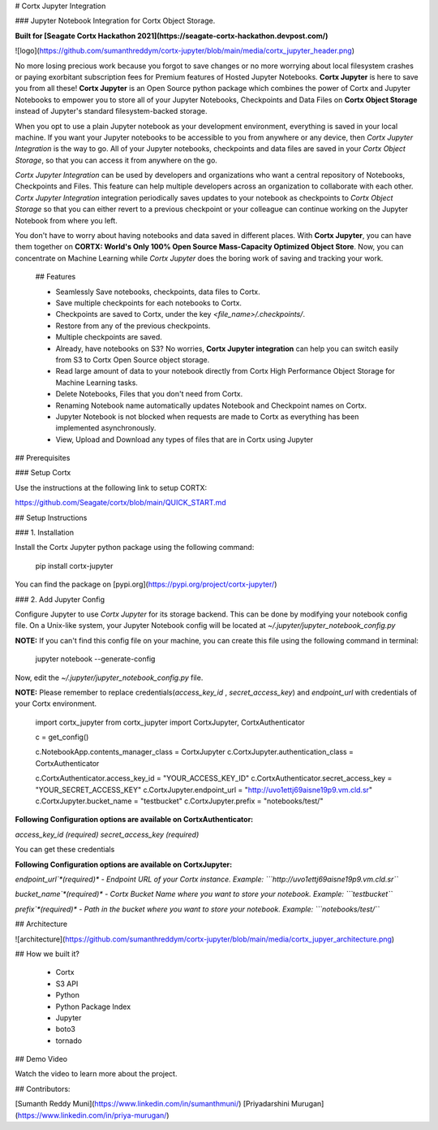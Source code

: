 # Cortx Jupyter Integration

### Jupyter Notebook Integration for Cortx Object Storage.

**Built for [Seagate Cortx Hackathon 2021](https://seagate-cortx-hackathon.devpost.com/)**

![logo](https://github.com/sumanthreddym/cortx-jupyter/blob/main/media/cortx_jupyter_header.png)

No more losing precious work because you forgot to save changes or no more worrying about local filesystem crashes or paying exorbitant subscription fees for Premium features of Hosted Jupyter Notebooks. **Cortx Jupyter** is here to save you from all these! **Cortx Jupyter** is an Open Source python package which combines the power of Cortx and Jupyter Notebooks to empower you to store all of your Jupyter Notebooks, Checkpoints and Data Files on **Cortx Object Storage** instead of Jupyter's standard filesystem-backed storage.

When you opt to use a plain Jupyter notebook as your development environment, everything is saved in your local machine. If you want your Jupyter notebooks to be accessible to you from anywhere or any device, then *Cortx Jupyter Integration*  is the way to go. All of your Jupyter notebooks, checkpoints and data files are saved in your *Cortx Object Storage*, so that you can access it from anywhere on the go.  

*Cortx Jupyter Integration* can be used by developers and organizations who want a central repository of Notebooks, Checkpoints and Files. This feature can help multiple developers across an organization to collaborate with each other. *Cortx Jupyter Integration* integration periodically saves updates to your notebook as checkpoints to *Cortx Object Storage* so that you can either revert to a previous checkpoint or your colleague can continue working on the Jupyter Notebook from where you left. 

You don't have to worry about having notebooks and data saved in different places. With **Cortx Jupyter**, you can have them together on **CORTX: World's Only 100% Open Source Mass-Capacity Optimized Object Store**. Now, you can concentrate on Machine Learning while *Cortx Jupyter* does the boring work of saving and tracking your work.

 ## Features

 - Seamlessly Save notebooks, checkpoints, data files to Cortx.
 - Save multiple checkpoints for each notebooks to Cortx.
 - Checkpoints are saved to Cortx, under the key `<file_name>/.checkpoints/`. 
 - Restore from any of the previous checkpoints.
 - Multiple checkpoints are saved.
 - Already, have notebooks on S3? No worries, **Cortx Jupyter integration** can help you can switch easily from S3 to Cortx Open Source object storage.
 - Read large amount of data to your notebook directly from Cortx High Performance Object Storage for Machine Learning tasks.
 - Delete Notebooks, Files that you don't need from Cortx.
 - Renaming Notebook name automatically updates Notebook and Checkpoint names on Cortx.
 - Jupyter Notebook is not blocked when requests are made to Cortx as everything has been implemented asynchronously.
 - View, Upload and Download any types of files that are in Cortx using Jupyter

## Prerequisites

###  Setup Cortx

Use the instructions at the following link to setup CORTX:

https://github.com/Seagate/cortx/blob/main/QUICK_START.md


## Setup Instructions

### 1. Installation

Install the Cortx Jupyter python package using the following command:



    pip install cortx-jupyter

You can find the package on [pypi.org](https://pypi.org/project/cortx-jupyter/)

### 2. Add Jupyter Config

Configure Jupyter to use `Cortx Jupyter` for its storage backend. This can be done by modifying your notebook config file. On a Unix-like system, your Jupyter Notebook config will be located at `~/.jupyter/jupyter_notebook_config.py`

**NOTE:** If you can't find this config file on your machine, you can create this file using the following command in terminal:


    jupyter notebook --generate-config

Now, edit the `~/.jupyter/jupyter_notebook_config.py`  file. 

**NOTE:** Please remember to replace credentials(`access_key_id` , `secret_access_key`) and `endpoint_url` with credentials of your Cortx environment.


    import cortx_jupyter
    from cortx_jupyter import CortxJupyter, CortxAuthenticator

    c = get_config()

    c.NotebookApp.contents_manager_class = CortxJupyter
    c.CortxJupyter.authentication_class = CortxAuthenticator


    c.CortxAuthenticator.access_key_id = "YOUR_ACCESS_KEY_ID"
    c.CortxAuthenticator.secret_access_key = "YOUR_SECRET_ACCESS_KEY"
    c.CortxJupyter.endpoint_url = "http://uvo1ettj69aisne19p9.vm.cld.sr"
    c.CortxJupyter.bucket_name = "testbucket"
    c.CortxJupyter.prefix = "notebooks/test/"


**Following Configuration options are available on CortxAuthenticator:**

`access_key_id` *(required)* 
`secret_access_key` *(required)* 

You can get these credentials

**Following Configuration options are available on CortxJupyter:**

`endpoint_url`*(required)* - Endpoint URL of your Cortx instance.
Example: ```http://uvo1ettj69aisne19p9.vm.cld.sr```

`bucket_name`*(required)*  - Cortx Bucket Name where you want to store your notebook.
Example: ```testbucket```

`prefix`*(required)*  - Path in the bucket where you want to store your notebook.
Example: ```notebooks/test/```

## Architecture

![architecture](https://github.com/sumanthreddym/cortx-jupyter/blob/main/media/cortx_jupyer_architecture.png)

## How we built it?

 - Cortx
 - S3 API
 - Python
 - Python Package Index
 - Jupyter
 - boto3
 - tornado

## Demo Video

Watch the video to learn more about the project.

## Contributors:

[Sumanth Reddy Muni](https://www.linkedin.com/in/sumanthmuni/)
[Priyadarshini Murugan](https://www.linkedin.com/in/priya-murugan/)



